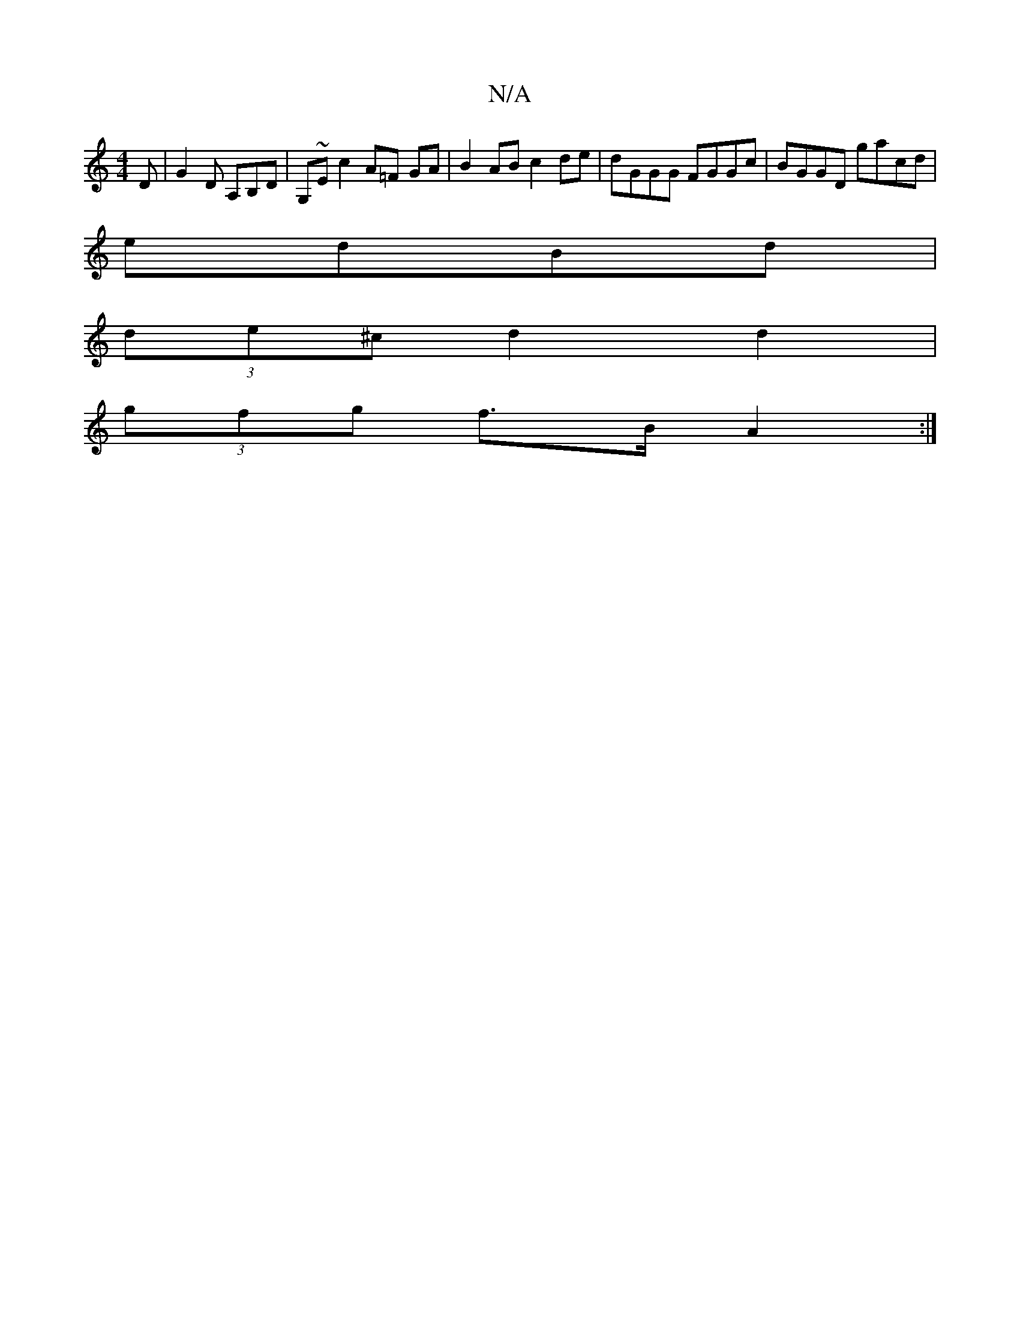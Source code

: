 X:1
T:N/A
M:4/4
R:N/A
K:Cmajor
D |G2 D A,B,D|G,~Ec2 A=F GA|B2AB c2de|dGGG FGGc|BGGD gacd|
edBd |
(3de^c d2 d2 |
(3gfg f>B A2 :|

|: E | cded |aBG A3|
Bd/c/d B2 A | d2 B g2 e | fge f2g | ede BAG | FGA B2A | GA/B/c dGG | BGE gfe | ae